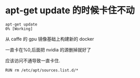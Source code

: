 * apt-get update 的时候卡住不动
  #+BEGIN_SRC shell
    apt-get update
    0% [Working]
  #+END_SRC

  从 caffe 的 gpu 镜像基础上构建新的 docker

  一直卡在%0,后面把 nvidia 的源删掉就好了

  应该访问不通导致一直卡住.

  #+BEGIN_SRC
    RUN rm /etc/apt/sources.list.d/*
  #+END_SRC

